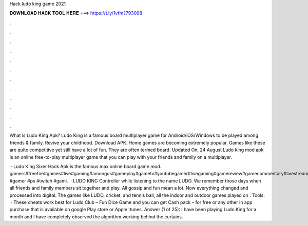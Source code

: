 Hack ludo king game 2021



𝐃𝐎𝐖𝐍𝐋𝐎𝐀𝐃 𝐇𝐀𝐂𝐊 𝐓𝐎𝐎𝐋 𝐇𝐄𝐑𝐄 ===> https://t.ly/1vfm?793098



.



.



.



.



.



.



.



.



.



.



.



.

What is Ludo King Apk? Ludo King is a famous board multiplayer game for Android/iOS/Windows to be played among friends & family. Revive your childhood. Download APK. Home games are becoming extremely popular. Games like these are quite competitive yet still have a lot of fun. They are often termed board. Updated On, 24 August Ludo king mod apk is an online free-to-play multiplayer game that you can play with your friends and family on a multiplayer.

 · Ludo King Sixer Hack Apk is the famous max online board game mod. gamers#freefire#games#live#gaming#amongus#gameplay#gametv#youtubegamer#livegaming#gamereview#gamecommentary#livestream#youtubegaming #gamer #ps #twitch #gami.  · LUDO KING Controller while listening to the name LUDO. We remember those days when all friends and family members sit together and play. All gossip and fun mean a lot. Now everything changed and processed into digital. The games like LUDO, cricket, and tennis ball, all the indoor and outdoor games played on : Tools.  · These cheats work best for Ludo Club – Fun Dice Game and you can get Cash pack – for free or any other in app purchase that is available on google Play store or Apple Itunes. Answer (1 of 25): I have been playing Ludo King for a month and I have completely observed the algorithm working behind the curtains.

